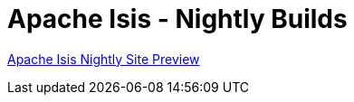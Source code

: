 = Apache Isis - Nightly Builds

https://apache-isis-committers.github.io/isis-nightly/site[Apache Isis Nightly Site Preview] 
